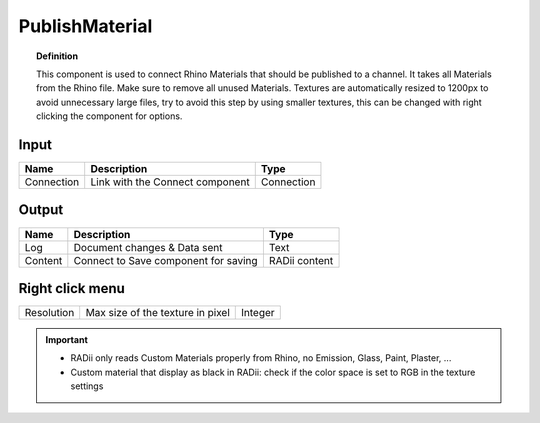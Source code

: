 .. RevSarah

******************
PublishMaterial
******************

.. image:: ../images/Publish/Publish_Textures.png

.. topic:: Definition
    
  This component is used to connect Rhino Materials that should be published to a channel. It takes all Materials from the Rhino file. Make sure to remove all unused Materials.
  Textures are automatically resized to 1200px to avoid unnecessary large files, try to avoid this step by using smaller textures, this can be changed with right clicking the component for options.

Input
---------

.. table::
  :align: left

  =========== =============================== ===========
  Name        Description                     Type
  =========== =============================== ===========
  Connection  Link with the Connect component Connection
  =========== =============================== ===========

Output
------------

.. table::
  :align: left
    
  =======     ===================================== ==============
  Name        Description                           Type
  =======     ===================================== ==============
  Log         Document changes & Data sent          Text
  Content     Connect to Save component for saving  RADii content
  =======     ===================================== ==============

Right click menu
-----------------

.. table::
  :align: left
    
  =========== =================================  =============
  Resolution  Max size of the texture in pixel   Integer
  =========== =================================  =============


.. @gereon_ the secont point below with the black material is unclear

.. important::

  - RADii only reads Custom Materials properly from Rhino, no Emission, Glass, Paint, Plaster, ...
  - Custom material that display as black in RADii: check if the color space is set to RGB in the texture settings
  